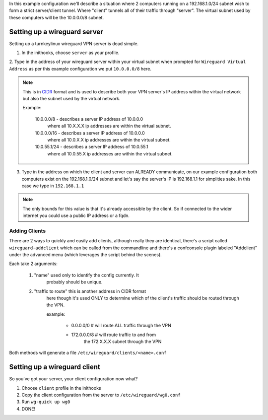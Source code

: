 In this example configuration we'll describe a situation where
2 computers running on a 192.168.1.0/24 subnet wish to form a
strict server/client tunnel. Where "client" tunnels all of their
traffic through "server". The virtual subnet used by these
computers will be the 10.0.0.0/8 subnet.

Setting up a wireguard server
=============================

Setting up a turnkeylinux wireguard VPN server is dead simple.

1. In the inithooks, choose ``server`` as your profile.

2. Type in the address of your wireguard server within your virtual
subnet when prompted for ``Wireguard Virtual Address`` as per
this example configuration we put ``10.0.0.0/8`` here.

.. note::

   This is in CIDR_ format and is used to describe both your
   VPN server's IP address within the virtual network but also 
   the subnet used by the virtual network.

   Example:

      10.0.0.0/8 - describes a server IP address of 10.0.0.0
         where all 10.X.X.X ip addresses are within the virtual
         subnet.

      10.0.0.0/16 - describes a server IP address of 10.0.0.0
         where all 10.0.X.X ip addresses are within the virtual
         subnet.

      10.0.55.1/24 - describes a server IP address of 10.0.55.1
         where all 10.0.55.X ip addresses are within the virtual
         subnet.

3. Type in the address on which the client and server can ALREADY
   communicate, on our example configuration both computers exist
   on the 192.168.1.0/24 subnet and let's say the server's IP is
   192.168.1.1 for simplities sake. In this case we type in
   ``192.168.1.1``

.. note::

   The only bounds for this value is that it's already accessible
   by the client. So if connected to the wider internet you could
   use a public IP address or a fqdn.

Adding Clients
--------------

There are 2 ways to quickly and easily add clients, although
really they are identical, there's a script called
``wireguard-addclient`` which can be called from the commandline
and there's a confconsole plugin labeled "Addclient" under the
advanced menu (which leverages the script behind the scenes).

Each take 2 arguments:

   1. "name" used only to identify the config currently. It
         probably should be unique.

   2. "traffic to route" this is another address in CIDR format
         here though it's used ONLY to determine which of the
         client's traffic should be routed through the VPN. 

         example:

            - 0.0.0.0/0 # will route ALL traffic through the VPN
            - 172.0.0.0/8 # will route traffic to and from
                  the 172.X.X.X subnet through the VPN

Both methods will generate a file
``/etc/wireguard/clients/<name>.conf`` 

Setting up a wireguard client
=============================

So you've got your server, your client configuration now what?

1. Choose ``client`` profile in the inithooks

2. Copy the client configuration from the server to
   ``/etc/wireguard/wg0.conf``

3. Run ``wg-quick up wg0``

4. DONE!

.. _CIDR: https://en.wikipedia.org/wiki/Classless_Inter-Domain_Routing
